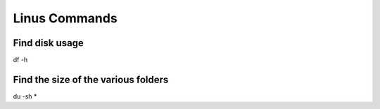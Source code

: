 Linus Commands
===============

Find disk usage
----------------

df -h


Find the size of the various folders
-------------------

du -sh *
